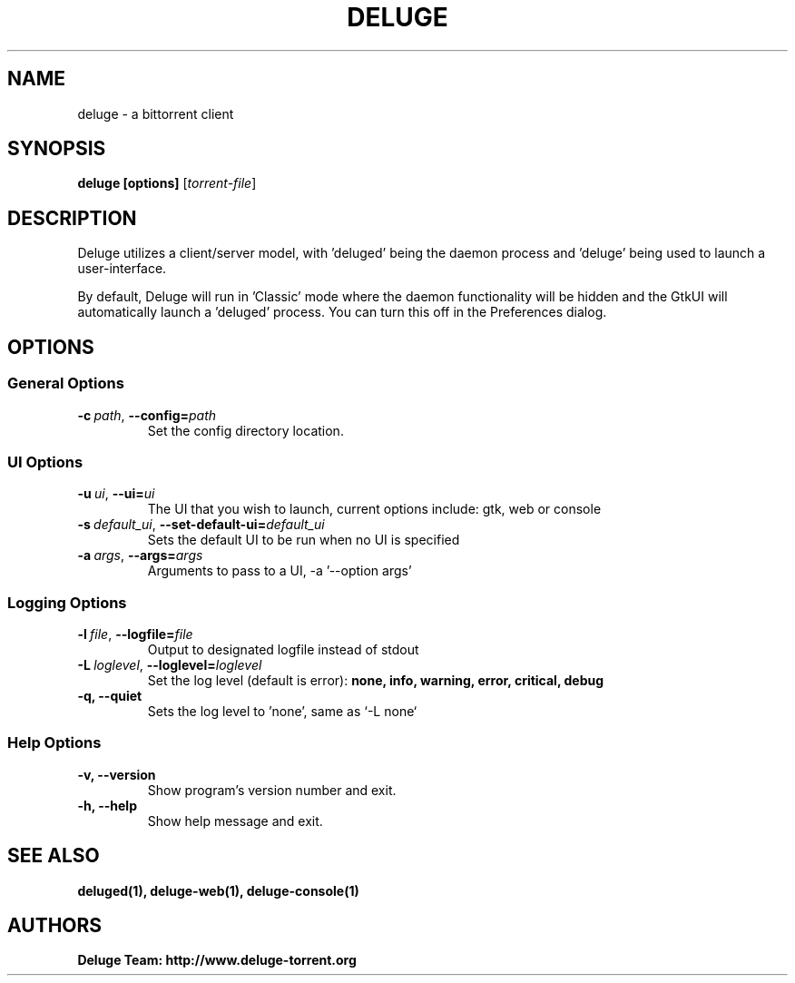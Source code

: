 .TH DELUGE 1 "May 2017" "1.3.15"

.SH NAME
deluge - a bittorrent client

.SH SYNOPSIS
.B deluge [options]
.RI [ torrent-file\fR]

.SH DESCRIPTION
Deluge utilizes a client/server model, with 'deluged' being the daemon process and 'deluge' being used to launch a user-interface.
.P
By default, Deluge will run in 'Classic' mode where the daemon functionality will be hidden and the GtkUI will automatically launch a 'deluged' process.  You can turn this off in the Preferences dialog.

.SH OPTIONS
.SS General Options
.TP
.BI -c\  path \fR,\ \fB--config= path
Set the config directory location.

.SS UI Options
.TP
.BI -u\  ui \fR,\ \fB--ui= ui
The UI that you wish to launch, current options include: gtk, web or console
.TP
.BI -s\  default_ui \fR,\ \fB--set-default-ui= default_ui
Sets the default UI to be run when no UI is specified
.TP
.BI -a\  args \fR,\ \fB--args= args
Arguments to pass to a UI, -a '--option args'

.SS Logging Options
.TP
.BI -l\  file \fR,\ \fB--logfile= file
Output to designated logfile instead of stdout
.TP
.BI -L\  loglevel \fR,\ \fB--loglevel= loglevel
Set the log level (default is error):
.B none, info, warning, error, critical, debug
.TP
.B -q, --quiet
Sets the log level to 'none', same as `\-L none`

.SS Help Options
.TP
.B -v, --version
Show program's version number and exit.
.TP
.B -h, --help
Show help message and exit.

.SH SEE ALSO
.BR deluged(1),
.BR deluge-web(1),
.BR deluge-console(1)

.SH AUTHORS
.B Deluge Team: http://www.deluge-torrent.org
